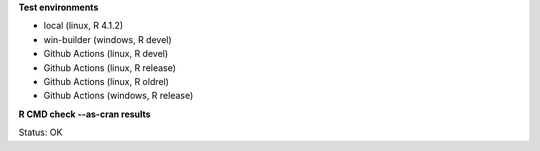 **Test environments**

* local (linux, R 4.1.2) 
* win-builder (windows, R devel)
* Github Actions (linux, R devel)
* Github Actions (linux, R release)
* Github Actions (linux, R oldrel)
* Github Actions (windows, R release)

**R CMD check --as-cran results**

Status: OK
